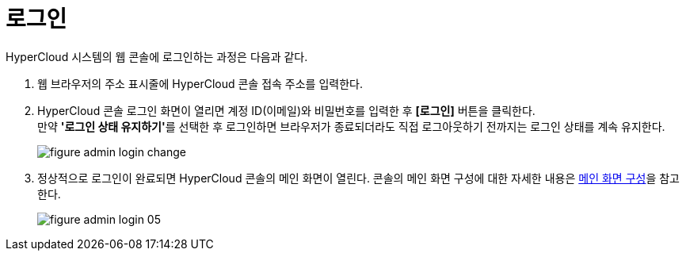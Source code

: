 = 로그인

HyperCloud 시스템의 웹 콘솔에 로그인하는 과정은 다음과 같다.

. 웹 브라우저의 주소 표시줄에 HyperCloud 콘솔 접속 주소를 입력한다.
. HyperCloud 콘솔 로그인 화면이 열리면 계정 ID(이메일)와 비밀번호를 입력한 후 *[로그인]* 버튼을 클릭한다. +
만약 **'로그인 상태 유지하기'**를 선택한 후 로그인하면 브라우저가 종료되더라도 직접 로그아웃하기 전까지는 로그인 상태를 계속 유지한다.
+
[#img-admin-login-main]
image::../../images/figure_admin_login_change.png[]

. 정상적으로 로그인이 완료되면 HyperCloud 콘솔의 메인 화면이 열린다. 콘솔의 메인 화면 구성에 대한 자세한 내용은 xref:../console_layout_sub/console-layout-main.adoc[메인 화면 구성]을 참고한다.
+
image::../../images/figure_admin_login_05.png[]

//<<hc-summary-layout,HyperCloud 콘솔 화면 구성>>
